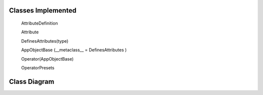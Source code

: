 -------------------
Classes Implemented
-------------------

  AttributeDefinition
  
  Attribute
  
  DefinesAttributes(type)
  
  AppObjectBase (__metaclass__ = DefinesAttributes )
  
  Operator(AppObjectBase)
  
  OperatorPresets

-------------
Class Diagram
-------------

.. image:: attributes.png
